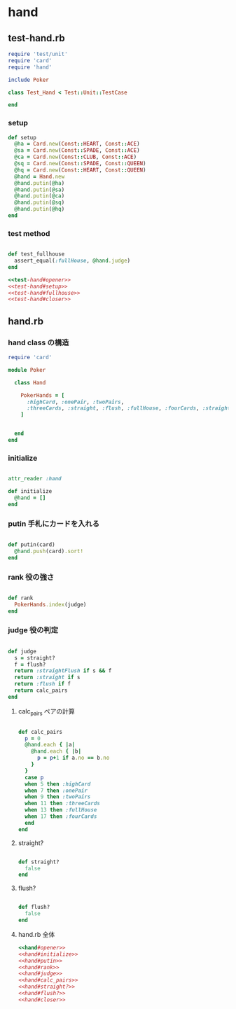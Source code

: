 * hand 
** test-hand.rb
#+name:test-hand#opener
#+BEGIN_SRC ruby 
require 'test/unit'
require 'card'
require 'hand'

include Poker

class Test_Hand < Test::Unit::TestCase
#+end_src
#+name:test-hand#closer
#+BEGIN_SRC ruby 
end
#+end_src

*** setup
#+name:test-hand#setup
#+BEGIN_SRC ruby :noweb yes
  def setup
    @ha = Card.new(Const::HEART, Const::ACE)
    @sa = Card.new(Const::SPADE, Const::ACE)
    @ca = Card.new(Const::CLUB, Const::ACE)
    @sq = Card.new(Const::SPADE, Const::QUEEN)
    @hq = Card.new(Const::HEART, Const::QUEEN)
    @hand = Hand.new
    @hand.putin(@ha)
    @hand.putin(@sa)
    @hand.putin(@ca)
    @hand.putin(@sq)
    @hand.putin(@hq)
  end
#+END_SRC

*** test method
#+name:test-hand#fullhouse
#+BEGIN_SRC ruby :noweb yes

  def test_fullhouse
    assert_equal(:fullHouse, @hand.judge)
  end
#+END_SRC

#+name:test-hand.rb
#+begin_src ruby :tangle babel/test/test-hand.rb :noweb yes :mkdirp yes
<<test-hand#opener>>
<<test-hand#setup>>
<<test-hand#fullhouse>>
<<test-hand#closer>>
#+end_src

** hand.rb
*** hand class の構造
    
#+name:hand#opener
#+begin_src ruby  :noweb yes
require 'card'

module Poker

  class Hand

    PokerHands = [
      :highCard, :onePair, :twoPairs, 
      :threeCards, :straight, :flush, :fullHouse, :fourCards, :straightFlush
    ]
#+end_src
#+name:hand#closer
#+begin_src ruby  :noweb yes
    
  end
end
#+end_src

*** initialize
    
#+name:hand#initialize
#+begin_src ruby  :noweb yes

    attr_reader :hand

    def initialize
      @hand = []
    end
#+end_src

*** putin 手札にカードを入れる

#+name:hand#putin
#+begin_src ruby  :noweb yes

    def putin(card)
      @hand.push(card).sort!
    end
#+end_src

*** rank 役の強さ

#+name:hand#rank
#+begin_src ruby  :noweb yes
    
    def rank
      PokerHands.index(judge)
    end
#+end_src

*** judge 役の判定

#+name:hand#judge
#+begin_src ruby  :noweb yes
    
    def judge
      s = straight?
      f = flush?
      return :straightFlush if s && f 
      return :straight if s 
      return :flush if f 
      return calc_pairs
    end
#+end_src

**** calc_pairs ペアの計算

#+name:hand#calc_pairs
#+begin_src ruby  :noweb yes

    def calc_pairs
      p = 0
      @hand.each { |a|
        @hand.each { |b|
          p = p+1 if a.no == b.no
        }
      }
      case p 
      when 5 then :highCard 
      when 7 then :onePair 
      when 9 then :twoPairs
      when 11 then :threeCards
      when 13 then :fullHouse 
      when 17 then :fourCards 
      end
    end
#+end_src

**** straight?

#+name:hand#straight?
#+begin_src ruby  :noweb yes

    def straight?
      false
    end
#+end_src

**** flush?

#+name:hand#flush?
#+begin_src ruby  :noweb yes

    def flush?
      false
    end
#+end_src

**** hand.rb 全体

#+name:hand.rb
#+BEGIN_SRC ruby :noweb yes :tangle babel/src/hand.rb
<<hand#opener>>
<<hand#initialize>>
<<hand#putin>>
<<hand#rank>>
<<hand#judge>>
<<hand#calc_pairs>>
<<hand#straight?>>
<<hand#flush?>>
<<hand#closer>>
#+END_SRC
